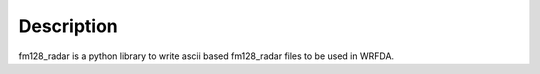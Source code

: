 Description
###########

fm128_radar is a python library to write ascii based fm128_radar files to be used in WRFDA.